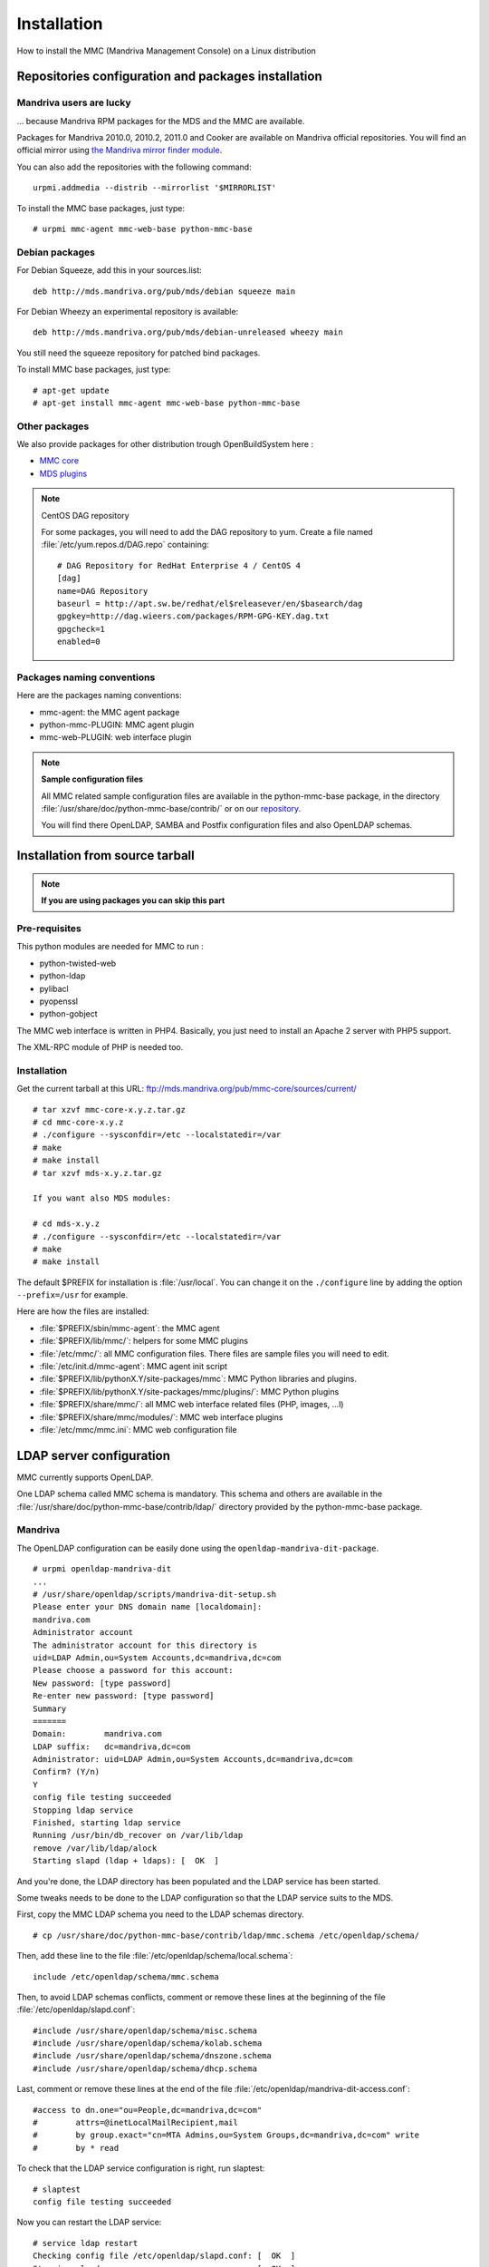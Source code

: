 .. highlight:: none
.. _mmc-install:

============
Installation
============

How to install the MMC (Mandriva Management Console) on a Linux distribution

Repositories configuration and packages installation
####################################################

Mandriva users are lucky
========================

... because Mandriva RPM packages for the MDS and the MMC are available.

Packages for Mandriva 2010.0, 2010.2, 2011.0 and Cooker are available on Mandriva
official repositories. You will find an official mirror using `the Mandriva
mirror finder module <http://api.mandriva.com/mirrors/list.php>`_.

You can also add the repositories with the following command:

::

    urpmi.addmedia --distrib --mirrorlist '$MIRRORLIST'

To install the MMC base packages, just type:

::

    # urpmi mmc-agent mmc-web-base python-mmc-base

.. _debian-packages:

Debian packages
===============

For Debian Squeeze, add this in your sources.list:

::

    deb http://mds.mandriva.org/pub/mds/debian squeeze main

For Debian Wheezy an experimental repository is available:

::

    deb http://mds.mandriva.org/pub/mds/debian-unreleased wheezy main

You still need the squeeze repository for patched bind packages.

To install MMC base packages, just type:

::

    # apt-get update
    # apt-get install mmc-agent mmc-web-base python-mmc-base


.. _other-packages:

Other packages
==============

We also provide packages for other distribution trough OpenBuildSystem here :

- `MMC core <http://software.opensuse.org/download.html?project=home:eonpatapon:mds&package=mmc-core>`_
- `MDS plugins <http://software.opensuse.org/download.html?project=home:eonpatapon:mds&package=mds>`_

.. note:: CentOS DAG repository

   For some packages, you will need to add the DAG repository to yum. Create
   a file named :file:`/etc/yum.repos.d/DAG.repo` containing:

   ::

       # DAG Repository for RedHat Enterprise 4 / CentOS 4
       [dag]
       name=DAG Repository
       baseurl = http://apt.sw.be/redhat/el$releasever/en/$basearch/dag
       gpgkey=http://dag.wieers.com/packages/RPM-GPG-KEY.dag.txt
       gpgcheck=1
       enabled=0

Packages naming conventions
===========================

Here are the packages naming conventions:

- mmc-agent: the MMC agent package
- python-mmc-PLUGIN: MMC agent plugin
- mmc-web-PLUGIN: web interface plugin

.. note:: **Sample configuration files**

   All MMC related sample configuration files are available in the
   python-mmc-base package, in the directory
   :file:`/usr/share/doc/python-mmc-base/contrib/` or on our
   `repository <http://github.com/mandriva-management-console/mmc/tree/master/core/agent/contrib>`_.

   You will find there OpenLDAP, SAMBA and Postfix configuration files and also
   OpenLDAP schemas.

Installation from source tarball
################################

.. note:: **If you are using packages you can skip this part**

Pre-requisites
==============

This python modules are needed for MMC to run :

- python-twisted-web
- python-ldap
- pylibacl
- pyopenssl
- python-gobject

The MMC web interface is written in PHP4. Basically, you just need to install
an Apache 2 server with PHP5 support.

The XML-RPC module of PHP is needed too.

Installation
============

Get the current tarball at this URL: ftp://mds.mandriva.org/pub/mmc-core/sources/current/

::

    # tar xzvf mmc-core-x.y.z.tar.gz
    # cd mmc-core-x.y.z
    # ./configure --sysconfdir=/etc --localstatedir=/var
    # make
    # make install
    # tar xzvf mds-x.y.z.tar.gz

    If you want also MDS modules:

    # cd mds-x.y.z
    # ./configure --sysconfdir=/etc --localstatedir=/var
    # make
    # make install

The default $PREFIX for installation is :file:`/usr/local`. You can change it
on the ``./configure`` line by adding the option ``--prefix=/usr`` for example.

Here are how the files are installed:

- :file:`$PREFIX/sbin/mmc-agent`: the MMC agent
- :file:`$PREFIX/lib/mmc/`: helpers for some MMC plugins
- :file:`/etc/mmc/`: all MMC configuration files. There files are sample files
  you will need to edit.
- :file:`/etc/init.d/mmc-agent`: MMC agent init script
- :file:`$PREFIX/lib/pythonX.Y/site-packages/mmc`: MMC Python libraries and
  plugins.
- :file:`$PREFIX/lib/pythonX.Y/site-packages/mmc/plugins/`: MMC Python plugins
- :file:`$PREFIX/share/mmc/`: all MMC web interface related files
  (PHP, images, ...l)
- :file:`$PREFIX/share/mmc/modules/`: MMC web interface plugins
- :file:`/etc/mmc/mmc.ini`: MMC web configuration file

LDAP server configuration
#########################

MMC currently supports OpenLDAP.

One LDAP schema called MMC schema is mandatory.
This schema and others are available in the
:file:`/usr/share/doc/python-mmc-base/contrib/ldap/` directory provided by
the python-mmc-base package.

Mandriva
========

The OpenLDAP configuration can be easily done using the ``openldap-mandriva-dit-package``.

::

    # urpmi openldap-mandriva-dit
    ...
    # /usr/share/openldap/scripts/mandriva-dit-setup.sh
    Please enter your DNS domain name [localdomain]:
    mandriva.com
    Administrator account
    The administrator account for this directory is
    uid=LDAP Admin,ou=System Accounts,dc=mandriva,dc=com
    Please choose a password for this account:
    New password: [type password]
    Re-enter new password: [type password]
    Summary
    =======
    Domain:        mandriva.com
    LDAP suffix:   dc=mandriva,dc=com
    Administrator: uid=LDAP Admin,ou=System Accounts,dc=mandriva,dc=com
    Confirm? (Y/n)
    Y
    config file testing succeeded
    Stopping ldap service
    Finished, starting ldap service
    Running /usr/bin/db_recover on /var/lib/ldap
    remove /var/lib/ldap/alock
    Starting slapd (ldap + ldaps): [  OK  ]

And you're done, the LDAP directory has been populated and the LDAP service
has been started.

Some tweaks needs to be done to the LDAP configuration so that the LDAP service
suits to the MDS.

First, copy the MMC LDAP schema you need to the LDAP schemas directory.

::

    # cp /usr/share/doc/python-mmc-base/contrib/ldap/mmc.schema /etc/openldap/schema/

Then, add these line to the file :file:`/etc/openldap/schema/local.schema`:

::

    include /etc/openldap/schema/mmc.schema

Then, to avoid LDAP schemas conflicts, comment or remove these lines at the
beginning of the file :file:`/etc/openldap/slapd.conf`:

::

    #include /usr/share/openldap/schema/misc.schema
    #include /usr/share/openldap/schema/kolab.schema
    #include /usr/share/openldap/schema/dnszone.schema
    #include /usr/share/openldap/schema/dhcp.schema

Last, comment or remove these lines at the end of the file
:file:`/etc/openldap/mandriva-dit-access.conf`:

::

    #access to dn.one="ou=People,dc=mandriva,dc=com"
    #        attrs=@inetLocalMailRecipient,mail
    #        by group.exact="cn=MTA Admins,ou=System Groups,dc=mandriva,dc=com" write
    #        by * read

To check that the LDAP service configuration is right, run slaptest:

::

    # slaptest
    config file testing succeeded

Now you can restart the LDAP service:

::

    # service ldap restart
    Checking config file /etc/openldap/slapd.conf: [  OK  ]
    Stopping slapd:                                [  OK  ]
    Starting slapd (ldap + ldaps):                 [  OK  ]

Debian
======

When installing the slapd package, debconf allows you to configure
the root DN of your LDAP directory, set the LDAP manager password
and populate the directory. By default debconf will not ask you to
configure the root DN, you can run ``dpkg-reconfigure`` for this.
If you choose "mandriva.com" as your domain, the LDAP DN suffix
will be "dc=mandriva,dc=com".

::

    # dpkg-reconfigure slapd

After that you only need to include the mmc.schema in slapd
configuration and you are done.

.. note:: **Debian lenny**

   Get the file :file:`mmc.schema` from
   :file:`/usr/share/doc/python-mmc-base/contrib/ldap`,
   and copy it to :file:`/etc/ldap/schema/`.
   Include this schema in the OpenLDAP configuration,
   in :file:`/etc/ldap/slapd.conf`:

   ::

       include /etc/openldap/schema/mmc.schema

   This schema must be included after the :file:`inetorgperson.schema`
   file.

.. note:: **Debian Squeeze and later**

   Debian's OpenLDAP uses its own database for storing
   its configuration. So there is no more slapd.conf.
   You can use the mmc-add-schema script to load new schema in
   the OpenLDAP configuration database:

   ::

       # apt-get install ldap-utils
       # mmc-add-schema /usr/share/doc/python-mmc-base/contrib/ldap/mmc.schema /etc/ldap/schema/

   You can also write a regular slapd.conf file like before, and issue
   the followind commands to convert the file in the new format:

   ::

       # /etc/init.d/slapd stop
       # rm -rf /etc/ldap/slapd.d/*
       # slaptest -f /path/to/slapd.conf -F /etc/ldap/slapd.d
       # chown -R openldap.openldap /etc/ldap/slapd.d
       # /etc/init.d/slapd start

Other distributions
===================

.. note:: **OpenLDAP example configuration**

   You will find an example of OpenLDAP configuration in the directory
   :file:`agent/contrib/ldap/` of the mmc-core tarball.

.. note:: **Already existing directory**

   If you already have an OpenLDAP directory, all you need to do
   is to include the mmc.schema file.

Get the file :file:`mmc.schema` from the
:file:`/usr/share/doc/python-mmc-base/contrib/ldap`
directory, and copy it to :file:`/etc/openldap/schema/`
(or maybe :file:`/etc/ldap/schema/`).

Include this schema in the OpenLDAP configuration, in
:file:`/etc/ldap/slapd.conf`
(or maybe :file:`/etc/openldap/slapd.conf`):

::

    include /etc/openldap/schema/mmc.schema

This schema must be included after the
:file:`inetorgperson.schema` file.

In the OpenLDAP configuration file, we also define the LDAP DN
suffix, the LDAP manager (rootdn) and its password (rootpw):

::

    suffix          "dc=mandriva,dc=com"
    rootdn          "cn=admin,dc=mandriva,dc=com"
    rootpw          {SSHA}gqNR92aL44vUg8aoQ9wcZYzvUxMqU6/8

The SSHA password is computed using the slappasswd command:

::

    # slappasswd -s secret
    {SSHA}gqNR92aL44vUg8aoQ9wcZYzvUxMqU6/8

Once the OpenLDAP server is configured, the base LDAP directory
architecture must be created. Create a file called
:file:`/tmp/ldap-init.ldif` containing:

::

    dn: dc=mandriva,dc=com
    objectClass: top
    objectClass: dcObject
    objectClass: organization
    dc: mandriva
    o: mandriva
    dn: cn=admin,dc=mandriva,dc=com
    objectClass: simpleSecurityObject
    objectClass: organizationalRole
    cn: admin
    description: LDAP Administrator
    userPassword: gqNR92aL44vUg8aoQ9wcZYzvUxMqU6/8

The userPassword field must be filled with the output of the
slappasswd command. Now we inject the LDIF file into the directory:

::

    # /etc/init.d/ldap stop
    # slapadd -l /tmp/ldap-init.ldif
    # chown -R ldap.ldap /var/lib/ldap (use the openldap user for your distribution)
    # /etc/init.d/ldap start

.. note:: LDAP suffix

   In this example, the LDAP suffix is dc=mandriva,dc=com. Of course, you can
   choose another suffix.

.. note:: Changing the OpenLDAP manager password

   You can't change this password using the MMC interface. You must use this
   command line:

   ::

       $ ldappasswd -s NewPassword -D "cn=admin,dc=mandriva,dc=com" -w OldPassword -x cn=admin,dc=mandriva,dc=com

.. _nss-ldap:

NSS LDAP configuration
######################

To use LDAP users and groups, the OS needs to know where to look in LDAP.

To do this, :file:`/etc/nsswitch.conf` and :file:`/etc/ldap.conf`
(:file:`/etc/libnss-ldap.conf` for Debian based distros) should be configured.

.. note:: On Debian install the package ``libnss-ldap``

Your :file:`/etc/nsswitch.conf` should look like this:

::

    passwd:     files ldap
    shadow:     files ldap
    group:      files ldap
    hosts:      files dns
    bootparams: files
    ethers:     files
    netmasks:   files
    networks:   files
    protocols:  files
    rpc:        files
    services:   files
    netgroup:   files
    publickey:  files
    automount:  files
    aliases:    files

Your :file:`/etc/ldap.conf`:

::

    host 127.0.0.1
    base dc=mandriva,dc=com
